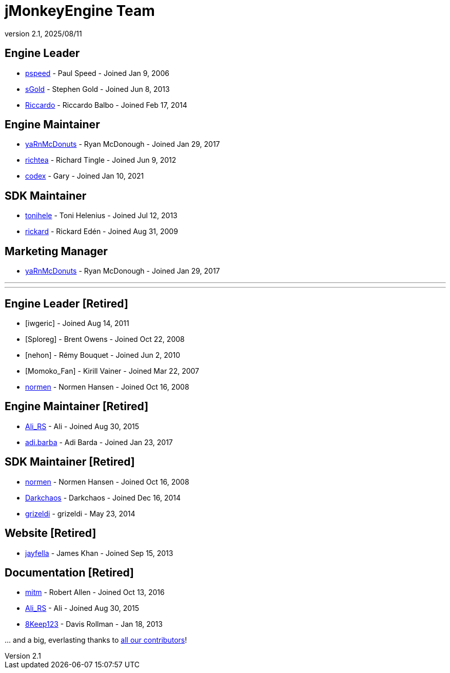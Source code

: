 = jMonkeyEngine Team
:revnumber: 2.1
:revdate: 2025/08/11
:keywords: contact, jmonkeyengine, team

== Engine Leader
* link:https://hub.jmonkeyengine.org/u/pspeed/summary[pspeed] - Paul Speed - Joined Jan 9, 2006
* link:https://hub.jmonkeyengine.org/u/sgold/summary[sGold] - Stephen Gold - Joined Jun 8, 2013
* link:https://hub.jmonkeyengine.org/u/riccardoblb/summary[Riccardo] - Riccardo Balbo - Joined Feb 17, 2014

== Engine Maintainer
* link:https://hub.jmonkeyengine.org/u/yarnmcdonuts/summary[yaRnMcDonuts] - Ryan McDonough - Joined Jan 29, 2017
* link:https://hub.jmonkeyengine.org/u/richtea/summary[richtea] - Richard Tingle - Joined Jun 9, 2012
* link:https://hub.jmonkeyengine.org/u/codex/summary[codex] - Gary - Joined Jan 10, 2021

== SDK Maintainer
* link:https://hub.jmonkeyengine.org/u/tonihele/summary[tonihele] - Toni Helenius - Joined Jul 12, 2013
* link:https://hub.jmonkeyengine.org/u/rickard/summary[rickard] - Rickard Edén - Joined Aug 31, 2009

== Marketing Manager
* link:https://hub.jmonkeyengine.org/u/yarnmcdonuts/summary[yaRnMcDonuts] - Ryan McDonough - Joined Jan 29, 2017


___

___

== Engine Leader [Retired]

* [iwgeric] - Joined Aug 14, 2011
* [Sploreg] - Brent Owens - Joined Oct 22, 2008
* [nehon] - Rémy Bouquet - Joined Jun 2, 2010
* [Momoko_Fan] - Kirill Vainer - Joined Mar 22, 2007
* link:https://hub.jmonkeyengine.org/u/normen/summary[normen] - Normen Hansen - Joined Oct 16, 2008

== Engine Maintainer [Retired]
* link:https://hub.jmonkeyengine.org/u/ali_rs/summary[Ali_RS] - Ali - Joined Aug 30, 2015
* link:https://hub.jmonkeyengine.org/u/adi.barda/summary[adi.barba] - Adi Barda - Joined Jan 23, 2017

== SDK Maintainer [Retired]
* link:https://hub.jmonkeyengine.org/u/normen/summary[normen] - Normen Hansen - Joined Oct 16, 2008
* link:https://hub.jmonkeyengine.org/u/darkchaos/summary[Darkchaos] - Darkchaos - Joined Dec 16, 2014
* link:https://hub.jmonkeyengine.org/u/grizeldi/summary[grizeldi] - grizeldi - May 23, 2014

== Website [Retired]

* link:https://hub.jmonkeyengine.org/u/jayfella/summary[jayfella] - James Khan - Joined Sep 15, 2013

== Documentation [Retired]

* link:https://hub.jmonkeyengine.org/u/mitm/summary[mitm] - Robert Allen - Joined Oct 13, 2016
* link:https://hub.jmonkeyengine.org/u/ali_rs/summary[Ali_RS] - Ali - Joined Aug 30, 2015
* link:https://hub.jmonkeyengine.org/u/8keep123/summary[8Keep123] - Davis Rollman - Jan 18, 2013

+...+ and a big, everlasting thanks to link:https://github.com/jMonkeyEngine/jmonkeyengine/graphs/contributors[all our contributors]!
